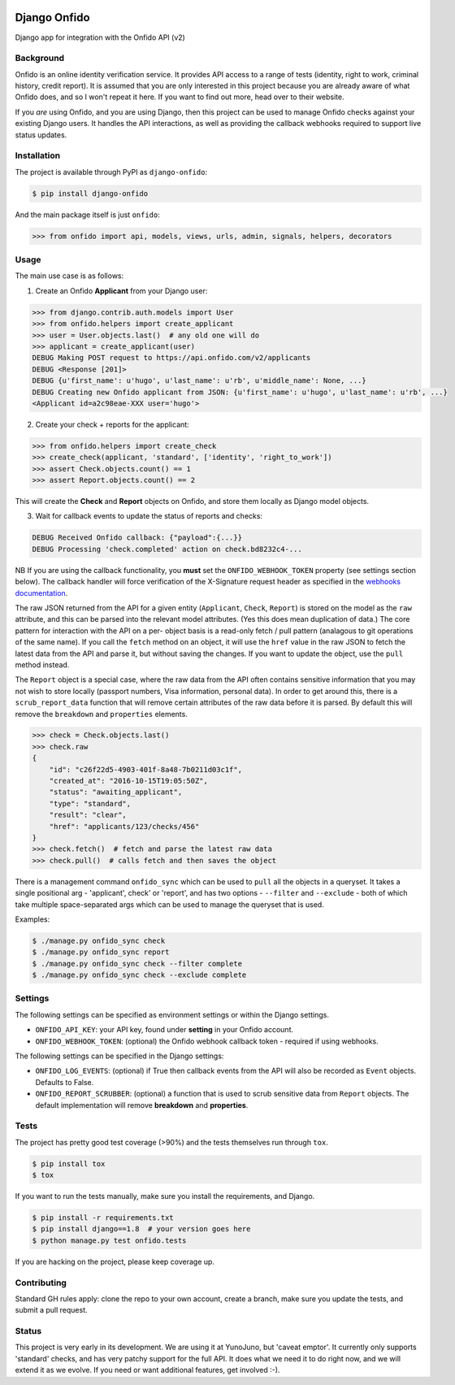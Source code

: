 .. image:: https://travis-ci.org/yunojuno/django-onfido.svg?branch=master
    :target: https://travis-ci.org/yunojuno/django-onfido

.. image:: https://badge.fury.io/py/django-onfido.svg
    :target: https://badge.fury.io/py/django-onfido

Django Onfido
==============

Django app for integration with the Onfido API (v2)

Background
----------

Onfido is an online identity verification service. It provides API access to a
range of tests (identity, right to work, criminal history, credit report). It
is assumed that you are only interested in this project because you are
already aware of what Onfido does, and so I won't repeat it here. If you want
to find out more, head over to their website.

If you *are* using Onfido, and you are using Django, then this project can be
used to manage Onfido checks against your existing Django users. It handles
the API interactions, as well as providing the callback webhooks required to
support live status updates.

Installation
------------

The project is available through PyPI as ``django-onfido``:

.. code::

    $ pip install django-onfido

And the main package itself is just ``onfido``:

.. code:: python

    >>> from onfido import api, models, views, urls, admin, signals, helpers, decorators

Usage
-----

The main use case is as follows:

1. Create an Onfido **Applicant** from your Django user:

.. code:: python

    >>> from django.contrib.auth.models import User
    >>> from onfido.helpers import create_applicant
    >>> user = User.objects.last()  # any old one will do
    >>> applicant = create_applicant(user)
    DEBUG Making POST request to https://api.onfido.com/v2/applicants
    DEBUG <Response [201]>
    DEBUG {u'first_name': u'hugo', u'last_name': u'rb', u'middle_name': None, ...}
    DEBUG Creating new Onfido applicant from JSON: {u'first_name': u'hugo', u'last_name': u'rb', ...}
    <Applicant id=a2c98eae-XXX user='hugo'>

2. Create your check + reports for the applicant:

.. code:: python

    >>> from onfido.helpers import create_check
    >>> create_check(applicant, 'standard', ['identity', 'right_to_work'])
    >>> assert Check.objects.count() == 1
    >>> assert Report.objects.count() == 2

This will create the **Check** and **Report** objects on Onfido, and store them locally as Django model objects.

3. Wait for callback events to update the status of reports and checks:

.. code:: shell

    DEBUG Received Onfido callback: {"payload":{...}}
    DEBUG Processing 'check.completed' action on check.bd8232c4-...

NB If you are using the callback functionality, you **must** set the ``ONFIDO_WEBHOOK_TOKEN``
property (see settings section below). The callback handler will force verification of the
X-Signature request header as specified in the `webhooks documentation <https://documentation.onfido.com/#webhooks>`_.

The raw JSON returned from the API for a given entity (``Applicant``,
``Check``, ``Report``) is stored on the model as the ``raw`` attribute, and
this can be parsed into the relevant model attributes. (Yes this does mean
duplication of data.) The core pattern for interaction with the API on a per-
object basis is a read-only fetch / pull pattern (analagous to git operations
of the same name). If you call the ``fetch`` method on an object, it will use
the ``href`` value in the raw JSON to fetch the latest data from the API and
parse it, but without saving the changes. If you want to update the object,
use the ``pull`` method instead.

The ``Report`` object is a special case, where the raw data from the API often
contains sensitive information that you may not wish to store locally
(passport numbers, Visa information, personal data). In order to get around
this, there is a ``scrub_report_data`` function that will remove certain
attributes of the raw data before it is parsed. By default this will remove
the ``breakdown`` and ``properties`` elements.

.. code:: python

    >>> check = Check.objects.last()
    >>> check.raw
    {
        "id": "c26f22d5-4903-401f-8a48-7b0211d03c1f",
        "created_at": "2016-10-15T19:05:50Z",
        "status": "awaiting_applicant",
        "type": "standard",
        "result": "clear",
        "href": "applicants/123/checks/456"
    }
    >>> check.fetch()  # fetch and parse the latest raw data
    >>> check.pull()  # calls fetch and then saves the object

There is a management command ``onfido_sync`` which can be used to ``pull`` all the objects
in a queryset. It takes a single positional arg - 'applicant', check' or 'report', and has two
options - ``--filter`` and ``--exclude`` - both of which take multiple space-separated
args which can be used to manage the queryset that is used.

Examples:

.. code:: bash

    $ ./manage.py onfido_sync check
    $ ./manage.py onfido_sync report
    $ ./manage.py onfido_sync check --filter complete
    $ ./manage.py onfido_sync check --exclude complete

Settings
--------

The following settings can be specified as environment settings or within the Django settings.

* ``ONFIDO_API_KEY``: your API key, found under **setting** in your Onfido account.
* ``ONFIDO_WEBHOOK_TOKEN``: (optional) the Onfido webhook callback token - required if using webhooks.

The following settings can be specified in the Django settings:

* ``ONFIDO_LOG_EVENTS``: (optional) if True then callback events from the API will also be recorded as ``Event`` objects. Defaults to False.
* ``ONFIDO_REPORT_SCRUBBER``: (optional) a function that is used to scrub sensitive data from ``Report`` objects. The default implementation will remove **breakdown** and **properties**.

Tests
-----

The project has pretty good test coverage (>90%) and the tests themselves run through ``tox``.

.. code::

    $ pip install tox
    $ tox

If you want to run the tests manually, make sure you install the requirements, and Django.

.. code::

    $ pip install -r requirements.txt
    $ pip install django==1.8  # your version goes here
    $ python manage.py test onfido.tests

If you are hacking on the project, please keep coverage up.

Contributing
------------

Standard GH rules apply: clone the repo to your own account, create a branch,
make sure you update the tests, and submit a pull request.

Status
------

This project is very early in its development. We are using it at YunoJuno,
but 'caveat emptor'. It currently only supports 'standard' checks, and has
very patchy support for the full API. It does what we need it to do right now,
and we will extend it as we evolve. If you need or want additional features,
get involved :-).


